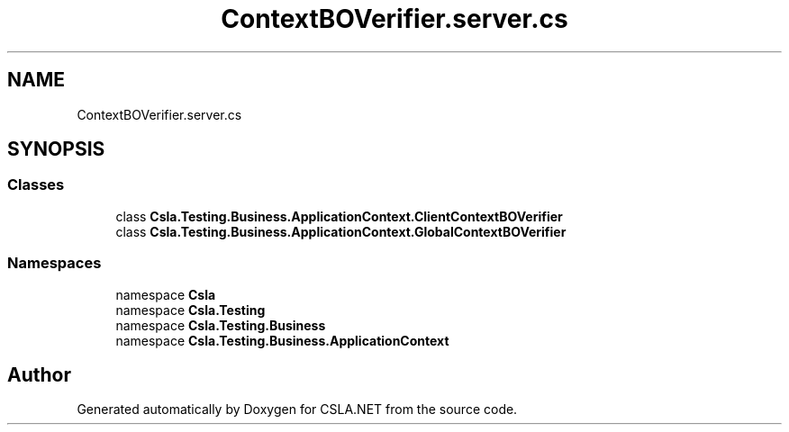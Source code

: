 .TH "ContextBOVerifier.server.cs" 3 "Wed Jul 21 2021" "Version 5.4.2" "CSLA.NET" \" -*- nroff -*-
.ad l
.nh
.SH NAME
ContextBOVerifier.server.cs
.SH SYNOPSIS
.br
.PP
.SS "Classes"

.in +1c
.ti -1c
.RI "class \fBCsla\&.Testing\&.Business\&.ApplicationContext\&.ClientContextBOVerifier\fP"
.br
.ti -1c
.RI "class \fBCsla\&.Testing\&.Business\&.ApplicationContext\&.GlobalContextBOVerifier\fP"
.br
.in -1c
.SS "Namespaces"

.in +1c
.ti -1c
.RI "namespace \fBCsla\fP"
.br
.ti -1c
.RI "namespace \fBCsla\&.Testing\fP"
.br
.ti -1c
.RI "namespace \fBCsla\&.Testing\&.Business\fP"
.br
.ti -1c
.RI "namespace \fBCsla\&.Testing\&.Business\&.ApplicationContext\fP"
.br
.in -1c
.SH "Author"
.PP 
Generated automatically by Doxygen for CSLA\&.NET from the source code\&.
